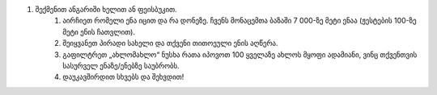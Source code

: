 #. შექმენით ანგარიში ხელით ან ფეისბუკით.
 	#. აირჩიეთ რომელი ენა იცით და რა დონეზე. ჩვენს მონაცემთა ბაზაში 7 000-ზე მეტი ენაა (ჟესტების 100-ზე მეტი ენის ჩათვლით).
 	#. შეიყვანეთ პირადი სახელი და თქვენი თითოეული ენის აღწერა.
 	#. გაფილტრეთ „ახლომახლო“ ნუსხა რათა იპოვოთ 100 ყველაზე ახლოს მყოფი ადამიანი, ვინც თქვენთვის სასურველ ენაზე/ენებზე საუბრობს.
 	#. დაუკავშირდით სხვებს და შეხვდით!
